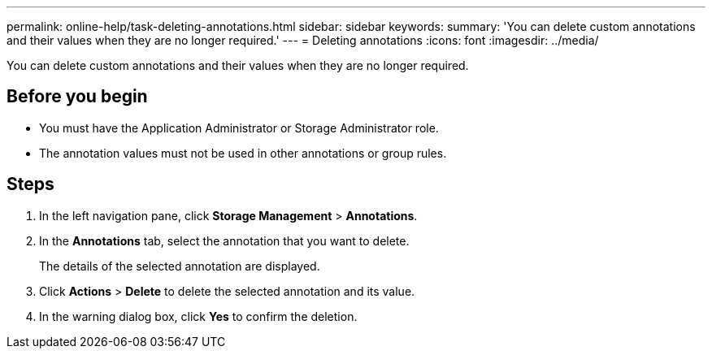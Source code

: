 ---
permalink: online-help/task-deleting-annotations.html
sidebar: sidebar
keywords: 
summary: 'You can delete custom annotations and their values when they are no longer required.'
---
= Deleting annotations
:icons: font
:imagesdir: ../media/

[.lead]
You can delete custom annotations and their values when they are no longer required.

== Before you begin

* You must have the Application Administrator or Storage Administrator role.
* The annotation values must not be used in other annotations or group rules.

== Steps

. In the left navigation pane, click *Storage Management* > *Annotations*.
. In the *Annotations* tab, select the annotation that you want to delete.
+
The details of the selected annotation are displayed.

. Click *Actions* > *Delete* to delete the selected annotation and its value.
. In the warning dialog box, click *Yes* to confirm the deletion.
